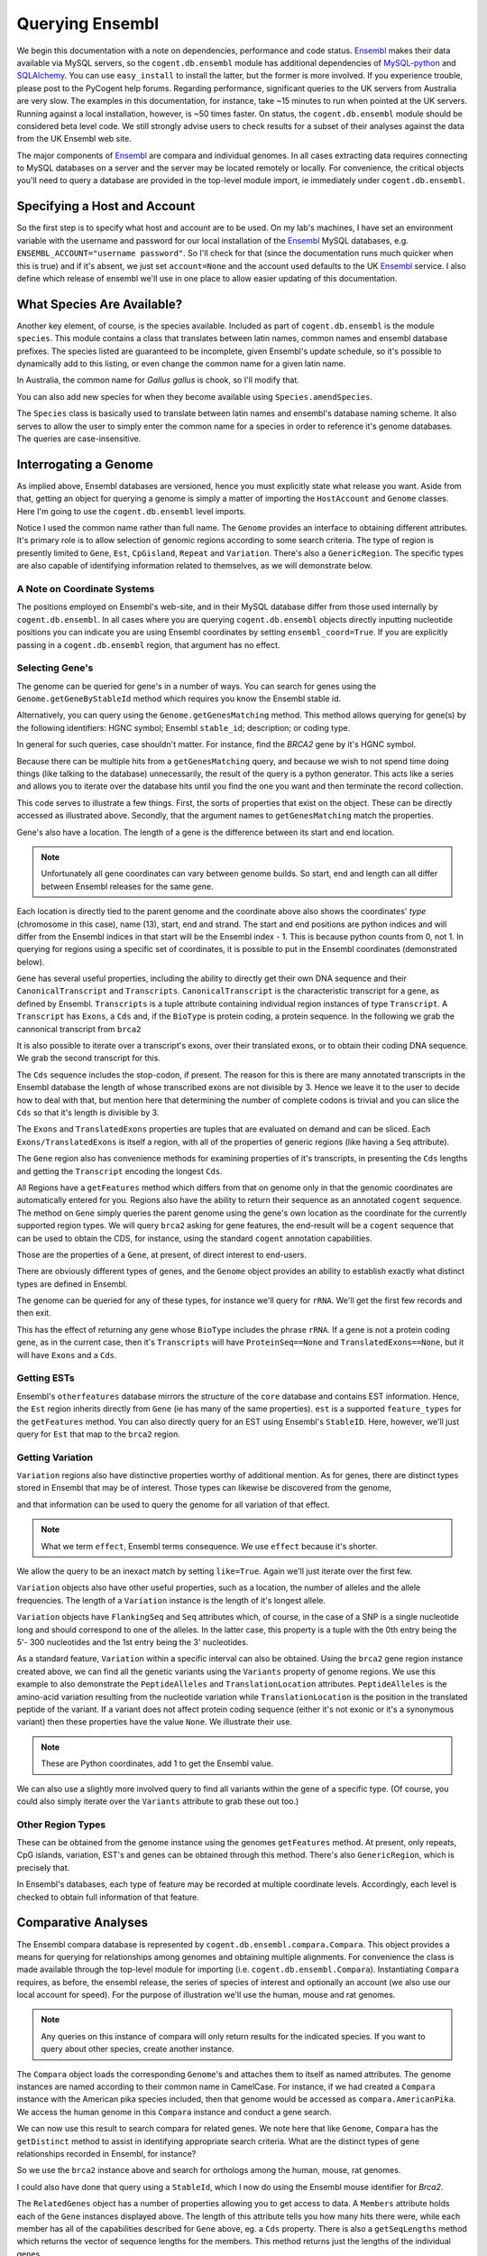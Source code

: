 .. _query-ensembl:

Querying Ensembl
================

.. sectionauthor:: Gavin Huttley, Hua Ying

We begin this documentation with a note on dependencies, performance and code status. Ensembl_ makes their data available via MySQL servers, so the ``cogent.db.ensembl`` module has additional dependencies of `MySQL-python`_ and SQLAlchemy_. You can use ``easy_install`` to install the latter, but the former is more involved. If you experience trouble, please post to the PyCogent help forums. Regarding performance, significant queries to the UK servers from Australia are very slow. The examples in this documentation, for instance, take ~15 minutes to run when pointed at the UK servers. Running against a local installation, however, is ~50 times faster. On status, the ``cogent.db.ensembl`` module should be considered beta level code. We still strongly advise users to check results for a subset of their analyses against the data from the UK Ensembl web site.

.. _`MySQL-python`: http://sourceforge.net/projects/mysql-python
.. _SQLAlchemy: http://www.sqlalchemy.org/

The major components of Ensembl_ are compara and individual genomes. In all cases extracting data requires connecting to MySQL databases on a server and the server may be located remotely or locally. For convenience, the critical objects you'll need to query a database are provided in the top-level module import, ie immediately under ``cogent.db.ensembl``.

.. _Ensembl: http://www.ensembl.org

Specifying a Host and Account
-----------------------------

So the first step is to specify what host and account are to be used. On my lab's machines, I have set an environment variable with the username and password for our local installation of the Ensembl_ MySQL databases, e.g. ``ENSEMBL_ACCOUNT="username password"``. So I'll check for that (since the documentation runs much quicker when this is true) and if it's absent, we just set ``account=None`` and the account used defaults to the UK Ensembl_ service. I also define which release of ensembl we'll use in one place to allow easier updating of this documentation.

.. doctest::
    
    >>> import os
    >>> Release = 58
    >>> from cogent.db.ensembl import HostAccount
    >>> if 'ENSEMBL_ACCOUNT' in os.environ:
    ...     username, password = os.environ['ENSEMBL_ACCOUNT'].split()
    ...     account = HostAccount('127.0.0.1', username, password)
    ... else:
    ...     account = None

What Species Are Available?
---------------------------

Another key element, of course, is the species available. Included as part of ``cogent.db.ensembl`` is the module ``species``. This module contains a class that translates between latin names, common names and ensembl database prefixes. The species listed are guaranteed to be incomplete, given Ensembl's update schedule, so it's possible to dynamically add to this listing, or even change the common name for a given latin name.

.. doctest::

    >>> from cogent.db.ensembl import Species
    >>> print Species
    ================================================================================
           Common Name                   Species Name              Ensembl Db Prefix
    --------------------------------------------------------------------------------
             A.aegypti                  Aedes aegypti                  aedes_aegypti
                Alpaca                  Vicugna pacos                  vicugna_pacos
          Anole lizard            Anolis carolinensis            anolis_carolinensis
             Armadillo           Dasypus novemcinctus           dasypus_novemcinctus
    Bottlenose dolphin             Tursiops truncatus             tursiops_truncatus
              Bushbaby             Otolemur garnettii             otolemur_garnettii...

In Australia, the common name for *Gallus gallus* is chook, so I'll modify that.

.. doctest::

    >>> Species.amendSpecies('Gallus gallus', 'chook')
    >>> assert Species.getCommonName('Gallus gallus') == 'chook'

You can also add new species for when they become available using ``Species.amendSpecies``.

The ``Species`` class is basically used to translate between latin names and ensembl's database naming scheme. It also serves to allow the user to simply enter the common name for a species in order to reference it's genome databases. The queries are case-insensitive.

Interrogating a Genome
----------------------

As implied above, Ensembl databases are versioned, hence you must explicitly state what release you want. Aside from that, getting an object for querying a genome is simply a matter of importing the ``HostAccount`` and ``Genome`` classes. Here I'm going to use the ``cogent.db.ensembl`` level imports.

.. doctest::

    >>> from cogent.db.ensembl import HostAccount, Genome
    >>> human = Genome(Species='human', Release=Release, account=account)
    >>> print human
    Genome(Species='Homo sapiens'; Release='58')

Notice I used the common name rather than full name. The ``Genome`` provides an interface to obtaining different attributes. It's primary role is to allow selection of genomic regions according to some search criteria. The type of region is presently limited to ``Gene``, ``Est``, ``CpGisland``, ``Repeat`` and ``Variation``. There's also a ``GenericRegion``. The specific types are also capable of identifying information related to themselves, as we will demonstrate below.

A Note on Coordinate Systems
^^^^^^^^^^^^^^^^^^^^^^^^^^^^

The positions employed on Ensembl's web-site, and in their MySQL database differ from those used internally by ``cogent.db.ensembl``. In all cases where you are querying ``cogent.db.ensembl`` objects directly inputting nucleotide positions you can indicate you are using Ensembl coordinates by setting ``ensembl_coord=True``. If you are explicitly passing in a ``cogent.db.ensembl`` region, that argument has no effect.

Selecting Gene's
^^^^^^^^^^^^^^^^

The genome can be queried for gene's in a number of ways. You can search for genes using the ``Genome.getGeneByStableId`` method which requires you know the Ensembl stable id.

.. doctest::
    
    >>> brca1 = human.getGeneByStableId(StableId='ENSG00000012048')
    >>> print brca1.Description
    breast cancer 1, early onset...

Alternatively, you can query using the ``Genome.getGenesMatching`` method. This method allows querying for gene(s) by the following identifiers: HGNC symbol; Ensembl ``stable_id``; description; or coding type.

In general for such queries, case shouldn't matter. For instance, find the *BRCA2* gene by it's HGNC symbol.

.. doctest::

    >>> genes = human.getGenesMatching(Symbol='brca2')

Because there can be multiple hits from a ``getGenesMatching`` query, and because we wish to not spend time doing things (like talking to the database) unnecessarily, the result of the query is a python generator. This acts like a series and allows you to iterate over the database hits until you find the one you want and then terminate the record collection.

.. doctest::

    >>> for gene in genes:
    ...     if gene.Symbol.lower() == 'brca2':
    ...         break
    ...
    >>> brca2 = gene # so we keep track of this reference for later on
    >>> print brca2.Symbol
    BRCA2
    >>> print brca2.Description
    breast cancer 2...
    >>> print brca2
    Gene(Species='Homo sapiens'; BioType='protein_coding'; Description='breast...

This code serves to illustrate a few things. First, the sorts of properties that exist on the object. These can be directly accessed as illustrated above. Secondly, that the argument names to ``getGenesMatching`` match the properties.

Gene's also have a location. The length of a gene is the difference between its start and end location.

.. note:: Unfortunately all gene coordinates can vary between genome builds. So start, end and length can all differ between Ensembl releases for the same gene.

.. doctest::

    >>> print brca2.Location
    Homo sapiens:chromosome:13:32889610...
    >>> print len(brca2)
    83737

Each location is directly tied to the parent genome and the coordinate above also shows the coordinates' *type* (chromosome in this case), name (13), start, end and strand. The start and end positions are python indices and will differ from the Ensembl indices in that start will be the Ensembl index - 1. This is because python counts from 0, not 1. In querying for regions using a specific set of coordinates, it is possible to put in the Ensembl coordinates (demonstrated below).

``Gene`` has several useful properties, including the ability to directly get their own DNA sequence and their ``CanonicalTranscript`` and ``Transcripts``. ``CanonicalTranscript`` is the characteristic transcript for a gene, as defined by Ensembl. ``Transcripts`` is a tuple attribute containing individual region instances of type ``Transcript``. A ``Transcript`` has ``Exons``, a ``Cds`` and, if the ``BioType`` is protein coding, a protein sequence. In the following we grab the cannonical transcript from ``brca2``

.. doctest::

    >>> print brca2.BioType
    protein_coding
    >>> print brca2.Seq
    GGGCTTGTGGCGC...
    >>> print brca2.CanonicalTranscript.Cds
    ATGCCTATTGGATC...
    >>> print brca2.CanonicalTranscript.ProteinSeq
    MPIGSKERPTF...

It is also possible to iterate over a transcript's exons, over their translated exons, or to obtain their coding DNA sequence. We grab the second transcript for this.

.. doctest::
    
    >>> transcript = brca2.Transcripts[0]
    >>> for exon in transcript.Exons:
    ...     print exon, exon.Location
    Exon(StableId=ENSE00001184784, Rank=1) Homo sapiens:chromosome:13:...
    >>> for exon in transcript.TranslatedExons:
    ...     print exon, exon.Location
    Exon(StableId=ENSE00001484009, Rank=2) Homo sapiens:chromosome:13:...
    >>> print transcript.Cds
    ATGCCTATTGGATCCAAA...

The ``Cds`` sequence includes the stop-codon, if present. The reason for this is there are many annotated transcripts in the Ensembl database the length of whose transcribed exons are not divisible by 3. Hence we leave it to the user to decide how to deal with that, but mention here that determining the number of complete codons is trivial and you can slice the ``Cds`` so that it's length is divisible by 3.

The ``Exons`` and ``TranslatedExons`` properties are tuples that are evaluated on demand and can be sliced. Each ``Exons/TranslatedExons`` is itself a region, with all of the properties of generic regions (like having a ``Seq`` attribute).

The ``Gene`` region also has convenience methods for examining properties of it's transcripts, in presenting the ``Cds`` lengths and getting the ``Transcript`` encoding the longest ``Cds``.

.. doctest::

    >>> print brca2.getCdsLengths()
    [10257, 842]
    >>> longest = brca2.getLongestCdsTranscript()
    >>> print longest.Cds
    ATGCCTATTGGATCCAAA...

All Regions have a ``getFeatures`` method which differs from that on genome only in that the genomic coordinates are automatically entered for you. Regions also have the ability to return their sequence as an annotated ``cogent`` sequence. The method on ``Gene`` simply queries the parent genome using the gene's own location as the coordinate for the currently supported region types. We will query ``brca2`` asking for gene features, the end-result will be a ``cogent`` sequence that can be used to obtain the CDS, for instance, using the standard ``cogent`` annotation capabilities.

.. doctest::

    >>> annot_brca2 = brca2.getAnnotatedSeq(feature_types='gene')
    >>> cds = annot_brca2.getAnnotationsMatching('CDS')[0].getSlice()
    >>> print cds
    ATGCCTATTGGATCCAAA...

Those are the properties of a ``Gene``, at present, of direct interest to end-users.

There are obviously different types of genes, and the ``Genome`` object provides an ability to establish exactly what distinct types are defined in Ensembl.

.. doctest::

    >>> print human.getDistinct('BioType')
    ['lincRNA', 'protein_coding'...

The genome can be queried for any of these types, for instance we'll query for ``rRNA``. We'll get the first few records and then exit.

.. doctest::

    >>> rRNA_genes = human.getGenesMatching(BioType='rRNA')
    >>> count = 0
    >>> for gene in rRNA_genes:
    ...     print gene
    ...     count += 1
    ...     if count == 1:
    ...         break
    ...
    Gene(Species='Homo sapiens'; BioType='Mt_rRNA'; ...

This has the effect of returning any gene whose ``BioType`` includes the phrase ``rRNA``. If a gene is not a protein coding gene, as in the current case, then it's ``Transcripts`` will have ``ProteinSeq==None`` and ``TranslatedExons==None``, but it will have ``Exons`` and a ``Cds``.

.. doctest::

    >>> transcript = gene.Transcripts[0]
    >>> assert transcript.ProteinSeq == None
    >>> assert transcript.TranslatedExons == None
    >>> assert transcript.Cds != None

Getting ESTs
^^^^^^^^^^^^

Ensembl's ``otherfeatures`` database mirrors the structure of the ``core`` database and contains EST information. Hence, the ``Est`` region inherits directly from ``Gene`` (ie has many of the same properties). ``est`` is a supported ``feature_types`` for the ``getFeatures`` method. You can also directly query for an EST using Ensembl's ``StableID``. Here, however, we'll just query for ``Est`` that map to the ``brca2`` region.

.. doctest::

    >>> ests = human.getFeatures(feature_types='est', region=brca2)
    >>> for est in ests:
    ...     print est
    Est(Species='Homo sapiens'; BioType='protein_coding'; Description='None';...

Getting Variation
^^^^^^^^^^^^^^^^^

``Variation`` regions also have distinctive properties worthy of additional mention. As for genes, there are distinct types stored in Ensembl that may be of interest. Those types can likewise be discovered from the genome,

.. doctest::

    >>> print human.getDistinct('Effect')
    ['INTERGENIC', 'DOWNSTREAM', ...

and that information can be used to query the genome for all variation of that effect. 

.. note:: What we term ``effect``, Ensembl terms consequence. We use ``effect`` because it's shorter.

We allow the query to be an inexact match by setting ``like=True``. Again we'll just iterate over the first few.

.. doctest::

    >>> nsyn_variants = human.getVariation(Effect='NON_SYNONYMOUS_CODING',
    ...                             like=True)
    >>> for nsyn_variant in nsyn_variants:
    ...     print nsyn_variant.AlleleFreqs
    ...     print nsyn_variant
    ...     if nsyn_variant.Symbol == 'rs2853516':
    ...         break
    =============================
    allele      freq    sample_id
    -----------------------------
         T    1.0000          659
         T    1.0000          660
         T    1.0000          661
         T    0.8167          662
         C    0.1833          662
    -----------------------------
    Variation(Symbol='rs28358582'; Effect=['SPLICE_SITE',... 'NON_SYNONYMOUS_CODING']...

``Variation`` objects also have other useful properties, such as a location, the number of alleles and the allele frequencies. The length of a ``Variation`` instance is the length of it's longest allele.

.. doctest::

    >>> assert len(nsyn_variant) == 1
    >>> print nsyn_variant.Location
    Homo sapiens:chromosome:MT:3315-3316:1
    >>> assert nsyn_variant.NumAlleles == 2

``Variation`` objects have ``FlankingSeq`` and ``Seq`` attributes which, of course, in the case of a SNP is a single nucleotide long and should correspond to one of the alleles. In the latter case, this property is a tuple with the 0th entry being the 5'- 300 nucleotides and the 1st entry being the 3' nucleotides.

.. doctest::

    >>> print nsyn_variant.FlankingSeq[0]
    TGCAGCCGCTA...
    >>> print nsyn_variant.FlankingSeq[1]
    CCAACCTCATA...
    >>> assert str(nsyn_variant.Seq) in nsyn_variant.Alleles, str(nsyn_variant.Seq)

As a standard feature, ``Variation`` within a specific interval can also be obtained. Using the ``brca2`` gene region instance created above, we can find all the genetic variants using the ``Variants`` property of genome regions. We use this example to also demonstrate the ``PeptideAlleles`` and ``TranslationLocation`` attributes. ``PeptideAlleles`` is the amino-acid variation resulting from the nucleotide variation while ``TranslationLocation`` is the position in the translated peptide of the variant. If a variant does not affect protein coding sequence (either it's not exonic or it's a synonymous variant) then these properties have the value ``None``.
We illustrate their use.

.. doctest::

    >>> for variant in brca2.Variants:
    ...     if variant.PeptideAlleles is None:
    ...         continue
    ...     print variant.PeptideAlleles, variant.TranslationLocation
    Y/C 41...

.. note:: These are Python coordinates, add 1 to get the Ensembl value.

We can also use a slightly more involved query to find all variants within the gene of a specific type. (Of course, you could also simply iterate over the ``Variants`` attribute to grab these out too.)

.. doctest::

    >>> brca2_snps = human.getFeatures(feature_types='variation',
    ...                      region=brca2)
    >>> for snp in brca2_snps:
    ...     if 'non_synonymous' in snp.Effect.lower():
    ...         break
    >>> print snp
    Variation(Symbol='rs4987046'; Effect='NON_SYNONYMOUS_CODING'; Alleles='A/G')
    >>> print snp.Location
    Homo sapiens:chromosome:13:32893270-32893271:1


Other Region Types
^^^^^^^^^^^^^^^^^^

These can be obtained from the genome instance using the genomes ``getFeatures`` method. At present, only repeats, CpG islands, variation, EST's and genes can be obtained through this method. There's also ``GenericRegion``, which is precisely that.

In Ensembl's databases, each type of feature may be recorded at multiple coordinate levels. Accordingly, each level is checked to obtain full information of that feature. 

.. doctest::

   >>> chicken = Genome(Species='chook', Release=Release, account=account)
   >>> print chicken.FeatureCoordLevels
   Gallus gallus
   ============================================
        Type                             Levels
   --------------------------------------------
        gene                         chromosome
      repeat                             contig
         est                         chromosome
   variation                         chromosome
         cpg    chromosome, supercontig, contig
   --------------------------------------------

Comparative Analyses
--------------------

The Ensembl compara database is represented by ``cogent.db.ensembl.compara.Compara``. This object provides a means for querying for relationships among genomes and obtaining multiple alignments. For convenience the class is made available through the top-level module for importing  (i.e. ``cogent.db.ensembl.Compara``). Instantiating ``Compara`` requires, as before, the ensembl release, the series of species of interest and optionally an account (we also use our local account for speed). For the purpose of illustration we'll use the human, mouse and rat genomes.

.. note:: Any queries on this instance of compara will only return results for the indicated species. If you want to query about other species, create another instance.

.. doctest::

    >>> from cogent.db.ensembl import Compara
    >>> compara = Compara(['human', 'mouse', 'rat'], account=account,
    ...                  Release=Release)
    >>> print compara
    Compara(Species=('Homo sapiens', 'Mus musculus', 'Rattus norvegicus'); Release=58...

The ``Compara`` object loads the corresponding ``Genome``'s and attaches them to itself as named attributes. The genome instances are named according to their common name in CamelCase. For instance, if we had created a ``Compara`` instance with the American pika species included, then that genome would be accessed as ``compara.AmericanPika``. We access the human genome in this ``Compara`` instance and conduct a gene search.

.. doctest::

    >>> brca2 = compara.Human.getGeneByStableId(StableId='ENSG00000139618')
    >>> print brca2
    Gene(Species='Homo sapiens'; BioType='protein_coding'; Description='breast...

We can now use this result to search compara for related genes. We note here that like ``Genome``, ``Compara`` has the ``getDistinct`` method to assist in identifying appropriate search criteria. What are the distinct types of gene relationships recorded in Ensembl, for instance?

.. doctest::

    >>> relationships = compara.getDistinct('relationship')
    >>> print relationships
    ['ortholog_one2one', 'within_species_paralog', ...

So we use the ``brca2`` instance above and search for orthologs among the human, mouse, rat genomes.

.. doctest::

    >>> orthologs = compara.getRelatedGenes(gene_region=brca2,
    ...                 Relationship='ortholog_one2one')
    >>> print orthologs
    RelatedGenes:
     Relationships=ortholog_one2one
      Gene(Species='Rattus norvegicus'; BioType='protein_coding'; Description='Breast cancer ...

I could also have done that query using a ``StableId``, which I now do using the Ensembl mouse identifier for *Brca2*.

.. doctest::

    >>> orthologs = compara.getRelatedGenes(StableId='ENSMUSG00000041147',
    ...                 Relationship='ortholog_one2one')
    >>> print orthologs
    RelatedGenes:
     Relationships=ortholog_one2one
      Gene(Species='Rattus norvegicus'; BioType='protein_coding'; Description='Breast cancer...

The ``RelatedGenes`` object has a number of properties allowing you to get access to data. A ``Members`` attribute holds each of the ``Gene`` instances displayed above. The length of this attribute tells you how many hits there were, while each member has all of the capabilities described for ``Gene`` above, eg. a ``Cds`` property. There is also a ``getSeqLengths`` method which returns the vector of sequence lengths for the members. This method returns just the lengths of the individual genes.

.. doctest::

    >>> print orthologs.Members
    (gene(Species='Rattus norvegicus'; BioType='protein_coding'; Descr...
    >>> print orthologs.getSeqLengths()
    [40742, 47117, 83737]

In addition there's a ``getMaxCdsLengths`` method for returning the lengths of the longest ``Cds`` from each member.

.. doctest::

    >>> print orthologs.getMaxCdsLengths()
    [10032, 9990, 10257]

You can also obtain the sequences as a ``cogent`` ``SequenceCollection`` (unaligned), with the ability to have those sequences annotated as described above. The sequences are named in accordance with their genomic coordinates.

.. doctest::

    >>> seqs = orthologs.getSeqCollection(feature_types='gene')
    >>> print seqs.Names
    ['Rattus norvegicus:chromosome:12:428...

We can also search for other relationship types, which we do here for a histone.

.. doctest::

    >>> paralogs = compara.getRelatedGenes(StableId='ENSG00000164032',
    ...             Relationship='within_species_paralog')
    >>> print paralogs
    RelatedGenes:
     Relationships=within_species_paralog
      Gene(Species='Homo sapiens'; BioType='protein_coding'; Description='H2A...

Getting Comparative Alignments
^^^^^^^^^^^^^^^^^^^^^^^^^^^^^^

Ensembl stores multiple sequence alignments for selected species. For a given group of species, you can examine what alignments are available by printing the ``method_species_links`` attribute of ``Compara``. This will return something like

    >>> print compara.method_species_links
    Align Methods/Clades
    ======================================================================================...
    method_link_species_set_id  method_link_id  species_set_id      align_method          ...
    --------------------------------------------------------------------------------------...
                           469              10           33006             PECAN          ...
                           467              13           32905               EPO          ...
                           465              14           32904  EPO_LOW_COVERAGE  33 euthe...
    --------------------------------------------------------------------------------------...

The ``align_method`` and ``align_clade`` columns can be used as arguments to ``getSyntenicRegions``. This method is responsible for returning ``SyntenicRegions`` instances for a given coordinate from a species. As it's possible that multiple records may be found from the multiple alignment for a given set of coordinates, the result of calling this method is a python generator. The returned regions have a length, defined by the full set of aligned sequences. If the ``omit_redundant`` argument is used, then positions with gaps in all sampled species will be removed in the alignment to be returned. The length of the syntenic region, however, is the length of the unfiltered alignment.

.. note:: It's important to realise that multiple alignments are from these clades. Hence, sequence regions that you might expect would result in a contiguous alignment in the species subset of interest may be returned as separate ``SyntenicRegions`` due to the influence on the alignment of the other species.

.. doctest::

    >>> syntenic_regions = compara.getSyntenicRegions(region=brca2,
    ...                      align_method='EPO', align_clade='eutherian')
    >>> for syntenic_region in syntenic_regions:
    ...     print syntenic_region
    ...     print len(syntenic_region)
    ...     print repr(syntenic_region.getAlignment(omit_redundant=False))
    SyntenicRegions:
      Coordinate(Human,chro...,13,32889610-32907347,1)
      Coordinate(Rat,chro...,12,4313281-4324025,1)
      Coordinate(Mouse,chro...,5,151325195-151339535,-1)
    59766
    3 x 59766 dna alignment: Rattus norvegicus:chromosome:12:4313281-4324025:-1[GGGCTTTTCGC...], Homo sapiens:chromosome:13:32889610-32907347:1[GGGCTTGTGGC...], Mus musculus:chromosome:5:151325195-151339535:1[GGGCTTTTCGC...]

We consider a species for which pairwise alignments are available -- the bush baby.

.. doctest::

    >>> compara_pair = Compara(['Human', 'Bushbaby'], Release=Release,
    ...                        account=account)
    >>> print compara_pair
    Compara(Species=('Homo sapiens', 'Otolemur garnettii'); Release=58; connected=True)


Printing the ``method_species_links`` table provides all the necessary information for specifying selection conditions.

    >>> print compara_pair.method_species_links
    Align Methods/Clades
    ==============================================================================...
    method_link_species_set_id  method_link_id  species_set_id      align_method  ...
    ------------------------------------------------------------------------------...
                           399               1           32285        BLASTZ_NET  ...
                           465              14           32904  EPO_LOW_COVERAGE  ...
    ------------------------------------------------------------------------------...

.. doctest::
    
    >>> gene = compara_pair.Bushbaby.getGeneByStableId(
    ...                             StableId='ENSOGAG00000003166'
    ...                             )
    ...
    >>> print gene
    Gene(Species='Otolemur garnettii'; BioType='protein_coding'...
    >>> syntenic = compara_pair.getSyntenicRegions(region=gene,
    ...          align_method='BLASTZ_NET', align_clade='H.sap-O.gar')
    ...
    >>> for region in syntenic:
    ...     print region
    ...     break
    SyntenicRegions:
      Coordinate(Bushbaby,gene...,Gene...,196128-196245,-1)
      Coordinate(Human,chro...,7,135366310-135366426,1)
